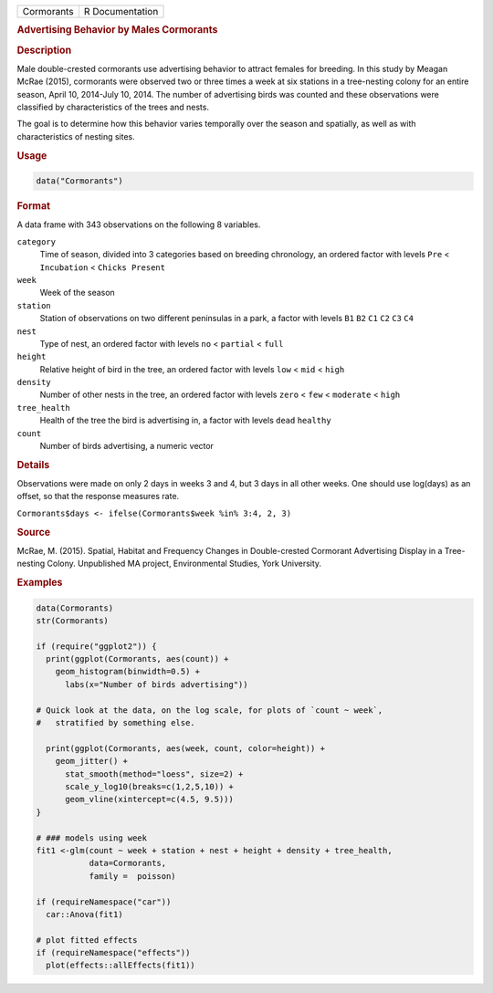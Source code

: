 .. container::

   ========== ===============
   Cormorants R Documentation
   ========== ===============

   .. rubric:: Advertising Behavior by Males Cormorants
      :name: Cormorants

   .. rubric:: Description
      :name: description

   Male double-crested cormorants use advertising behavior to attract
   females for breeding. In this study by Meagan McRae (2015),
   cormorants were observed two or three times a week at six stations in
   a tree-nesting colony for an entire season, April 10, 2014-July 10,
   2014. The number of advertising birds was counted and these
   observations were classified by characteristics of the trees and
   nests.

   The goal is to determine how this behavior varies temporally over the
   season and spatially, as well as with characteristics of nesting
   sites.

   .. rubric:: Usage
      :name: usage

   .. code:: R

      data("Cormorants")

   .. rubric:: Format
      :name: format

   A data frame with 343 observations on the following 8 variables.

   ``category``
      Time of season, divided into 3 categories based on breeding
      chronology, an ordered factor with levels ``Pre`` < ``Incubation``
      < ``Chicks Present``

   ``week``
      Week of the season

   ``station``
      Station of observations on two different peninsulas in a park, a
      factor with levels ``B1`` ``B2`` ``C1`` ``C2`` ``C3`` ``C4``

   ``nest``
      Type of nest, an ordered factor with levels ``no`` < ``partial`` <
      ``full``

   ``height``
      Relative height of bird in the tree, an ordered factor with levels
      ``low`` < ``mid`` < ``high``

   ``density``
      Number of other nests in the tree, an ordered factor with levels
      ``zero`` < ``few`` < ``moderate`` < ``high``

   ``tree_health``
      Health of the tree the bird is advertising in, a factor with
      levels ``dead`` ``healthy``

   ``count``
      Number of birds advertising, a numeric vector

   .. rubric:: Details
      :name: details

   Observations were made on only 2 days in weeks 3 and 4, but 3 days in
   all other weeks. One should use log(days) as an offset, so that the
   response measures rate.

   ``Cormorants$days <- ifelse(Cormorants$week %in% 3:4, 2, 3)``

   .. rubric:: Source
      :name: source

   McRae, M. (2015). Spatial, Habitat and Frequency Changes in
   Double-crested Cormorant Advertising Display in a Tree-nesting
   Colony. Unpublished MA project, Environmental Studies, York
   University.

   .. rubric:: Examples
      :name: examples

   .. code:: R

      data(Cormorants)
      str(Cormorants)

      if (require("ggplot2")) {
        print(ggplot(Cormorants, aes(count)) + 
          geom_histogram(binwidth=0.5) + 
            labs(x="Number of birds advertising"))

      # Quick look at the data, on the log scale, for plots of `count ~ week`, 
      #   stratified by something else.

        print(ggplot(Cormorants, aes(week, count, color=height)) + 
          geom_jitter() +
            stat_smooth(method="loess", size=2) + 
            scale_y_log10(breaks=c(1,2,5,10)) +
            geom_vline(xintercept=c(4.5, 9.5)))
      }

      # ### models using week 
      fit1 <-glm(count ~ week + station + nest + height + density + tree_health, 
                 data=Cormorants,
                 family =  poisson)

      if (requireNamespace("car"))
        car::Anova(fit1)
        
      # plot fitted effects
      if (requireNamespace("effects"))
        plot(effects::allEffects(fit1))
